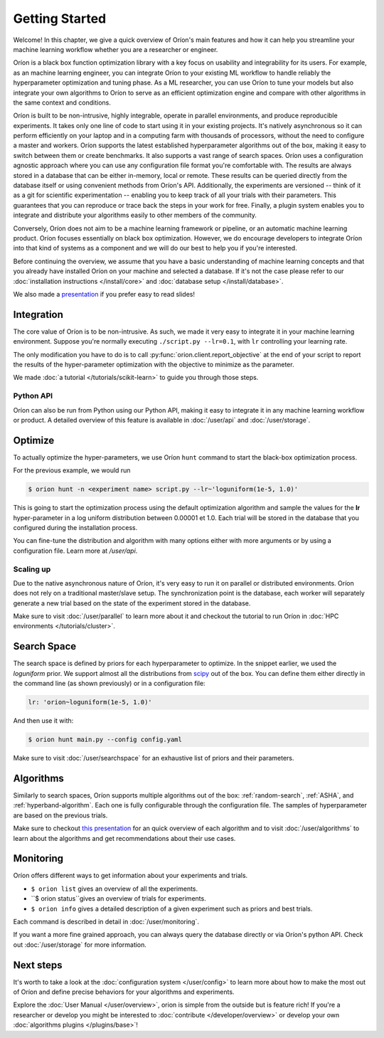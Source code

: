 ***************
Getting Started
***************

Welcome! In this chapter, we give a quick overview of Oríon's main features and how it can help you
streamline your machine learning workflow whether you are a researcher or engineer.

Oríon is a black box function optimization library with a key focus on usability and integrability
for its users. For example, as an machine learning engineer, you can integrate Oríon to your
existing ML workflow to handle reliably the hyperparameter optimization and tuning phase. As a ML
researcher, you can use Oríon to tune your models but also integrate your own algorithms to Oríon to
serve as an efficient optimization engine and compare with other algorithms in the same context and
conditions.

Oríon is built to be non-intrusive, highly integrable, operate in parallel environments, and produce
reproducible experiments. It takes only one line of code to start using it in your existing
projects. It's natively asynchronous so it can perform efficiently on your laptop and in a computing
farm with thousands of processors, without the need to configure a master and workers. Oríon
supports the latest established hyperparameter algorithms out of the box, making it easy to switch
between them or create benchmarks. It also supports a vast range of search spaces. Oríon uses a
configuration agnostic approach where you can use any configuration file format you're comfortable
with. The results are always stored in a database that can be either in-memory, local or remote.
These results can be queried directly from the database itself or using convenient methods from
Oríon's API. Additionally, the experiments are versioned -- think of it as a git for scientific
experimentation -- enabling you to keep track of all your trials with their parameters. This
guarantees that you can reproduce or trace back the steps in your work for free. Finally, a plugin
system enables you to integrate and distribute your algorithms easily to other members of the
community.

Conversely, Oríon does not aim to be a machine learning framework or pipeline, or an automatic
machine learning product. Oríon focuses essentially on black box optimization. However, we do
encourage developers to integrate Oríon into that kind of systems as a component and we will do
our best to help you if you're interested.

Before continuing the overview, we assume that you have a basic understanding of machine learning
concepts and that you already have installed Oríon on your machine and selected a database. If it's
not the case please refer to our :doc:`installation instructions </install/core>` and :doc:`database
setup </install/database>`.

We also made a presentation_ if you prefer easy to read slides!

.. _presentation: https://docs.google.com/presentation/d/18g7Q4xRuhMtcVbwmFwDfH7v9gKS252-laOi9HrEQ7a4/edit?usp=sharing

Integration
===========

The core value of Oríon is to be non-intrusive. As such, we made it very easy to integrate it in
your machine learning environment. Suppose you're normally executing ``./script.py --lr=0.1``, with
``lr`` controlling your learning rate.

The only modification you have to do is to call :py:func:`orion.client.report_objective` at the end
of your script to report the results of the hyper-parameter optimization with the objective to
minimize as the parameter.

We made :doc:`a tutorial </tutorials/scikit-learn>` to guide you through those steps.

Python API
----------
Oríon can also be run from Python using our Python API, making it easy to integrate it in any
machine learning workflow or product. A detailed overview of this feature is available in
:doc:`/user/api` and :doc:`/user/storage`.

Optimize
========

To actually optimize the hyper-parameters, we use Oríon ``hunt`` command to start the black-box
optimization process.

For the previous example, we would run

.. code-block:: console

   $ orion hunt -n <experiment name> script.py --lr~'loguniform(1e-5, 1.0)'

This is going to start the optimization process using the default optimization algorithm and sample
the values for the **lr** hyper-parameter in a log uniform distribution between 0.00001 et 1.0. Each
trial will be stored in the database that you configured during the installation process.

You can fine-tune the distribution and algorithm with many options either with more arguments or by
using a configuration file. Learn more at `/user/api`.


Scaling up
----------

Due to the native asynchronous nature of Oríon, it's very easy to run it on parallel or distributed
environments. Oríon does not rely on a traditional master/slave setup. The synchronization point is
the database, each worker will separately generate a new trial based on the state of the experiment
stored in the database.

Make sure to visit :doc:`/user/parallel` to learn more about it and checkout the tutorial to run
Oríon in :doc:`HPC environments </tutorials/cluster>`.

Search Space
============

The search space is defined by priors for each hyperparameter to optimize. In the snippet earlier,
we used the *loguniform* prior. We support almost all the distributions from `scipy
<https://docs.scipy.org/doc/scipy/reference/stats.html>`_ out of the box. You can define them either
directly in the command line (as shown previously) or in a configuration file:

.. code-block:: yaml

    lr: 'orion~loguniform(1e-5, 1.0)'

And then use it with:

.. code-block:: console

   $ orion hunt main.py --config config.yaml

Make sure to visit :doc:`/user/searchspace` for an exhaustive list of priors and their parameters.

Algorithms
==========

Similarly to search spaces, Oríon supports multiple algorithms out of the box: :ref:`random-search`,
:ref:`ASHA`, and :ref:`hyperband-algorithm`. Each one is fully configurable through the
configuration file. The samples of hyperparameter are based on the previous trials.

Make sure to checkout `this presentation
<https://docs.google.com/presentation/d/18g7Q4xRuhMtcVbwmFwDfH7v9gKS252-laOi9HrEQ7a4/present?slide=id.g6ba6d709b9_4_19>`_
for an quick overview of each algorithm and to visit :doc:´/user/algorithms´ to learn about the
algorithms and get recommendations about their use cases.


Monitoring
==========

Oríon offers different ways to get information about your experiments and trials.

* ``$ orion list`` gives an overview of all the experiments.
* ``$ orion status``gives an overview of trials for experiments.
* ``$ orion info`` gives a detailed description of a given experiment such as priors and best
  trials.

Each command is described in detail in :doc:`/user/monitoring`.

If you want a more fine grained approach, you can always query the database directly or via Oríon's
python API. Check out :doc:`/user/storage` for more information.

Next steps
==========

It's worth to take a look at the :doc:`configuration system </user/config>` to learn more about how
to make the most out of Oríon and define precise behaviors for your algorithms and experiments.

Explore the :doc:`User Manual </user/overview>`, orion is simple from the outside but is feature
rich! If you're a researcher or develop you might be interested to :doc:`contribute
</developer/overview>` or develop your own :doc:`algorithms plugins </plugins/base>`!
